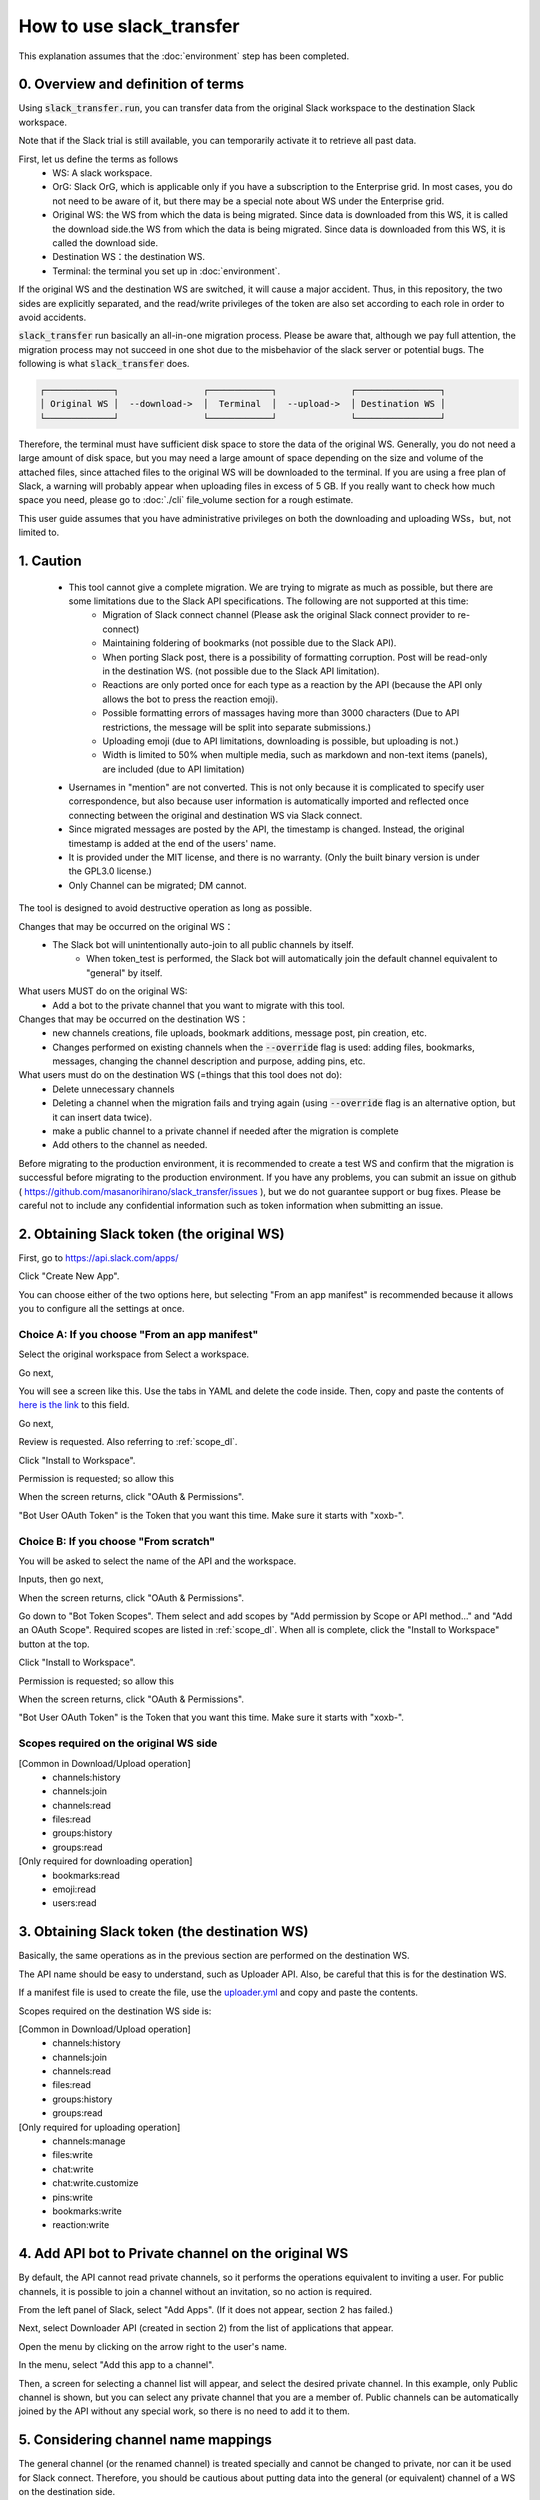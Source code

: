 How to use slack_transfer
============================
This explanation assumes that the :doc:`environment` step has been completed.

.. seealso::
    A notebook that can run on Google Colab is also provided:

    .. image:: https://colab.research.google.com/assets/colab-badge.svg
        :alt: Open In Colab
        :target: https://colab.research.google.com/github/masanorihirano/slack_transfer/blob/main/examples/slack_transfer.ipynb


0. Overview and definition of terms
---------------------
Using :code:`slack_transfer.run`, you can transfer data from the original Slack workspace to the destination Slack workspace.

Note that if the Slack trial is still available, you can temporarily activate it to retrieve all past data.

First, let us define the terms as follows
 - WS: A slack workspace.
 - OrG: Slack OrG, which is applicable only if you have a subscription to the Enterprise grid. In most cases, you do not need to be aware of it, but there may be a special note about WS under the Enterprise grid.
 - Original WS: the WS from which the data is being migrated. Since data is downloaded from this WS, it is called the download side.the WS from which the data is being migrated. Since data is downloaded from this WS, it is called the download side.
 - Destination WS：the destination WS.
 - Terminal: the terminal you set up in :doc:`environment`.

If the original WS and the destination WS are switched, it will cause a major accident.
Thus, in this repository,  the two sides are explicitly separated, and the read/write privileges of the token are also set according to each role in order to avoid accidents.

:code:`slack_transfer` run basically an all-in-one migration process.
Please be aware that, although we pay full attention, the migration process may not succeed in one shot due to the misbehavior of the slack server or potential bugs.
The following is what :code:`slack_transfer` does.

.. code-block:: none

    ┌─────────────┐                ┌────────────┐              ┌────────────────┐
    │ Original WS │  --download->  │  Terminal  │  --upload->  │ Destination WS │
    └─────────────┘                └────────────┘              └────────────────┘

Therefore, the terminal must have sufficient disk space to store the data of the original WS.
Generally, you do not need a large amount of disk space, but you may need a large amount of space depending on the size and volume of the attached files, since attached files to the original WS will be downloaded to the terminal.
If you are using a free plan of Slack, a warning will probably appear when uploading files in excess of 5 GB.
If you really want to check how much space you need, please go to :doc:`./cli` file_volume section for a rough estimate.

This user guide assumes that you have administrative privileges on both the downloading and uploading WSs，but, not limited to.

1. Caution
---------------------
 - This tool cannot give a complete migration. We are trying to migrate as much as possible, but there are some limitations due to the Slack API specifications. The following are not supported at this time:
    - Migration of Slack connect channel (Please ask the original Slack connect provider to re-connect)
    - Maintaining foldering of bookmarks (not possible due to the Slack API).
    - When porting Slack post, there is a possibility of formatting corruption. Post will be read-only in the destination WS. (not possible due to the Slack API limitation).
    - Reactions are only ported once for each type as a reaction by the API (because the API only allows the bot to press the reaction emoji).
    - Possible formatting errors of massages having more than 3000 characters (Due to API restrictions, the message will be split into separate submissions.)
    - Uploading emoji (due to API limitations, downloading is possible, but uploading is not.)
    - Width is limited to 50% when multiple media, such as markdown and non-text items (panels), are included (due to API limitation)
 - Usernames in "mention" are not converted. This is not only because it is complicated to specify user correspondence, but also because user information is automatically imported and reflected once connecting between the original and destination WS via Slack connect.
 - Since migrated messages are posted by the API, the timestamp is changed. Instead, the original timestamp is added at the end of the users' name.
 - It is provided under the MIT license, and there is no warranty. (Only the built binary version is under the GPL3.0 license.)
 - Only Channel can be migrated; DM cannot.


The tool is designed to avoid destructive operation as long as possible.

Changes that may be occurred on the original WS：
 - The Slack bot will unintentionally auto-join to all public channels by itself.
    - When token_test is performed, the Slack bot will automatically join the default channel equivalent to "general" by itself.

What users MUST do on the original WS:
 - Add a bot to the private channel that you want to migrate with this tool.

Changes that may be occurred on the destination WS：
 - new channels creations, file uploads, bookmark additions, message post, pin creation, etc.
 - Changes performed on existing channels when the :code:`--override` flag is used: adding files, bookmarks, messages, changing the channel description and purpose, adding pins, etc.

What users must do on the destination WS (=things that this tool does not do):
 - Delete unnecessary channels
 - Deleting a channel when the migration fails and trying again (using :code:`--override` flag is an alternative option, but it can insert data twice).
 - make a public channel to a private channel if needed after the migration is complete
 - Add others to the channel as needed.

Before migrating to the production environment, it is recommended to create a test WS and confirm that the migration is successful before migrating to the production environment.
If you have any problems, you can submit an issue on github ( https://github.com/masanorihirano/slack_transfer/issues ), but we do not guarantee support or bug fixes.
Please be careful not to include any confidential information such as token information when submitting an issue.

.. _downloader_token:

2. Obtaining Slack token (the original WS)
---------------------
First, go to https://api.slack.com/apps/

.. image:: assets/create-app-dl-01.png

Click "Create New App".

.. image:: assets/create-app-dl-02.png
    :scale: 70%

You can choose either of the two options here, but selecting "From an app manifest" is recommended because it allows you to configure all the settings at once.

Choice A: If you choose "From an app manifest"
~~~~~~~~~~~~~~~~~~~~~

.. image:: assets/create-app-dl-a-03.png
    :scale: 70%

Select the original workspace from Select a workspace.

.. image:: assets/create-app-dl-a-04.png
    :scale: 70%

Go next,

.. image:: assets/create-app-dl-a-05.png
    :scale: 70%

You will see a screen like this. Use the tabs in YAML and delete the code inside.
Then, copy and paste the contents of `here is the link <... /_static/downloader.yml>`_ to this field.

.. image:: assets/create-app-dl-a-06.png
    :scale: 70%

Go next,

.. image:: assets/create-app-dl-a-07.png
    :scale: 70%

Review is requested. Also referring to :ref:`scope_dl`.

.. image:: assets/create-app-dl-a-08.png

Click "Install to Workspace".

.. image:: assets/create-app-dl-a-09.png
    :scale: 70%

Permission is requested; so allow this

.. image:: assets/create-app-dl-a-10.png

When the screen returns, click "OAuth & Permissions".

.. image:: assets/create-app-dl-a-11.png

"Bot User OAuth Token" is the Token that you want this time. Make sure it starts with "xoxb-".

Choice B: If you choose "From scratch"
~~~~~~~~~~~~~~~~~~~~~

.. image:: assets/create-app-dl-a-03.png
    :scale: 70%

You will be asked to select the name of the API and the workspace.

.. image:: assets/create-app-dl-a-04.png
    :scale: 70%

Inputs, then go next,

.. image:: assets/create-app-dl-a-10.png

When the screen returns, click "OAuth & Permissions".

.. image:: assets/create-app-dl-b-06.png

Go down to "Bot Token Scopes".
Them select and add scopes by "Add permission by Scope or API method..." and "Add an OAuth Scope".
Required scopes are listed in :ref:`scope_dl`.
When all is complete, click the "Install to Workspace" button at the top.

.. image:: assets/create-app-dl-a-08.png

Click "Install to Workspace".

.. image:: assets/create-app-dl-a-09.png
    :scale: 70%

Permission is requested; so allow this

.. image:: assets/create-app-dl-a-10.png

When the screen returns, click "OAuth & Permissions".

.. image:: assets/create-app-dl-a-11.png

"Bot User OAuth Token" is the Token that you want this time. Make sure it starts with "xoxb-".


.. _scope_dl:

Scopes required on the original WS side
~~~~~~~~~~~~~~~~~~~~~
[Common in Download/Upload operation]
 - channels:history
 - channels:join
 - channels:read
 - files:read
 - groups:history
 - groups:read

[Only required for downloading operation]
 - bookmarks:read
 - emoji:read
 - users:read

.. _uploader_token:

3. Obtaining Slack token (the destination WS)
---------------------
Basically, the same operations as in the previous section are performed on the destination WS.

The API name should be easy to understand, such as Uploader API. Also, be careful that this is for the destination WS.

If a manifest file is used to create the file, use the `uploader.yml <. /_static/uploader.yml>`_ and copy and paste the contents.


Scopes required on the destination WS side is:

[Common in Download/Upload operation]
 - channels:history
 - channels:join
 - channels:read
 - files:read
 - groups:history
 - groups:read

[Only required for uploading operation]
 - channels:manage
 - files:write
 - chat:write
 - chat:write.customize
 - pins:write
 - bookmarks:write
 - reaction:write

.. _invite_private:

4. Add API bot to Private channel on the original WS
---------------------
By default, the API cannot read private channels, so it performs the operations equivalent to inviting a user.
For public channels, it is possible to join a channel without an invitation, so no action is required.

.. image:: assets/add-api-to-private-01.png
    :scale: 100%

From the left panel of Slack, select "Add Apps". (If it does not appear, section 2 has failed.)

.. image:: assets/add-api-to-private-02.png
    :scale: 70%

Next, select Downloader API (created in section 2) from the list of applications that appear.

.. image:: assets/add-api-to-private-03.png
    :scale: 70%

Open the menu by clicking on the arrow right to the user's name.

.. image:: assets/add-api-to-private-04.png
    :scale: 70%

In the menu, select "Add this app to a channel".

.. image:: assets/add-api-to-private-05.png
    :scale: 70%

Then, a screen for selecting a channel list will appear, and select the desired private channel.
In this example, only Public channel is shown, but you can select any private channel that you are a member of.
Public channels can be automatically joined by the API without any special work, so there is no need to add it to them.

.. _channel_mappings:

5. Considering channel name mappings
---------------------
The general channel (or the renamed channel) is treated specially and cannot be changed to private, nor can it be used for Slack connect.
Therefore, you should be cautious about putting data into the general (or equivalent) channel of a WS on the destination side.

In general, it is not recommended to transfer data from the general channel of the original WS to the general channel of the destination WS.

Otherwise, if a duplicate channel name already exists in the uploading WS, there are three options
 - Add migrated messages to the end of the existing postings --> No additional work is required.　(Later, please use :code:`--override` flag)
 - Create a new channel by removing the existing one → Delete the channel first (if you want to keep it as an archive, rename the channel and then archive it).
 - Create a new channel as a separate channel → Set the channel mapping. The channel mapping is set by the optional argument described below.

Based on these criteria, determine the mapping between the original channel and the new channel.

.. _migrate_emojis:

6. Migrate emojis
---------------------
If you do not migrate the emoji first, you will not be able to move some reactions in the later procedure described below.

If you do not have the original image data, you can use the download tool including in slack_transfer.

When you are using interactive mode (described below in 7-2), you can skip this step because the guidance will appear automatically.

The emoji will be downloaded to the :code:`emojis` folder in the specified directory.
Upload and add emoji on the destination WS's administration screen if necessary.

The method for downloading emoji via the CLI is as follows.

First, enter the python environment.
For Mac/Linux/WSL:

.. code-block:: bash

    $ . .venv/bin/activate

For Windows:

.. code-block:: bash

    $ . .venv\Scripts\activate


Then,

.. code-block:: bash

    $ slack_transfer emoji --data_dir <local_data_dir> --downloader_token <downloader_token>

Here, the parameters are as follows.
 - :code:`<local_data_dir>`: The directory where the downloaded data will be temporarily stored in the terminal. It can be set as a relative or absolute directory. If it does not exist, it will be created automatically. If you cannot know how to set, please set :code:`local_data_dir`.
 - :code:`<downloader_token>`: The API token for the original WS, obtained in 2. It starts with `xoxb-`.

The emojis are stored in the folder :code:`<local_data_dir>/emojis`. Basically, if you import those file, the name is automatically set the same as the original.

There is a tool for migrating emoji ( https://github.com/smashwilson/slack-emojinator ), but we do not recommend it here because there is no guarantee that it can be done properly, and it uses a unofficial Slack API.

7. Migrate data
---------------------
After all preparations are finished, it is time to start the data migration.

The approximate time required is
 - Download: 3M/100 seconds + file download time
 - Upload is in the order of M seconds + file upload time
where M is the number of messages.

Usually, uploading requires a lot of time.
This is due the limit of the Slack API, so parallelization using the CLI is not recommended.

If M is large, it is recommended that the following work is performed only when the operation can be kept for a long period of time.
This tool also supports individual channel migration using the CLI, so please consider the option as well.

Now, let's migrate actually.

First, if you are using venv, enter venv.

Mac/Linux/WSL:

.. code-block:: bash

    $ . .venv/bin/activate

Windows:

.. code-block:: bash

    $ . .venv\Scripts\activate

There are two way to operate the following procedures
 1. use the run command to run all settings from the CLI.
 2. use the interactive mode to proceed with all settings on the screen.

Either one can be used, but in rare cases, the second one may not work depending on your terminal environment.

7-1. Use the run command to run all settings from the CLI
~~~~~~~~~~~~~~~~~~~~~
Carry out:

.. code-block:: bash

    $ slack_transfer　run --data_dir=<local_data_dir> --downloader_token=<downloader_token> --uploader_token=<uploader_token> --channel_names=<channel_names> --name_mappings=<name_mappings> [--override] [--skip_bookmarks]

If :code:`slack_transfer` is not available, you can use :code:`python -m slack_transfer.run` instead.

The parameters are as follows.
 - :code:`<local_data_dir>`: The directory where the downloaded data will be temporarily stored in the terminal. It can be set as a relative or absolute directory. If it does not exist, it will be created automatically. If you cannot know how to set, please set :code:`local_data_dir`.
 - :code:`<downloader_token>`: The API token for the original WS, obtained in 2. It starts with `xoxb-`.
 - :code:`<uploader_token>`: The API token for the destination WS, obtained in 3. It starts with `xoxb-`.
 - :code:`<channel_names>`: The names of the channels to be processed. These are comma-separated names of the channels on the original WS. If you want to target all channels, delete :code:`--channel_names=<channel_names>` entirely.
 - :code:`<name_mappings>`: Sets the channel name mappings determined in 4. If you don't need it, remove :code:`<code:`<name_mappings>` entirely. It is sufficient to specify only the channel names that need to be mapped. (If you want to use the same name as it is, leave it blank.) For example, it can be set like :code:`old_name1:new_name1,old_name2:new_name2` where old_name is the channel name on the original WS and new_name is the channel name on the destination WS
 - :code:`--override`:If you selected "Add to the end of the previous posts as is" in  4, please add this flag. Remove it if it is not needed.
 - :code:`--skip_bookmarks`: Remove this flag if the bookmark is also to be migrated.

For other detailed arguments, see :doc:`../reference/generated/other/slack_transfer.run.run`.

Taken together, the example command to be executed looks like:

.. code-block:: bash

    $ slack_transfer　run --data_dir=local_data_dir --downloader_token=xoxb-00000000000-0000000000000-xxxxxxxxxxxxxxxxxxxxxxxx --uploader_token=xoxb-0000000000000-0000000000000-xxxxxxxxxxxxxxxxxxxxxxxx --override --name_mappings=general:_general,random:_random

7-2. Use the interactive mode to proceed with all settings on the screen
~~~~~~~~~~~~~~~~~~~~~
Starts program by:

.. code-block:: bash

    $ slack_transfer　interactive

Then, follow the instructions.

